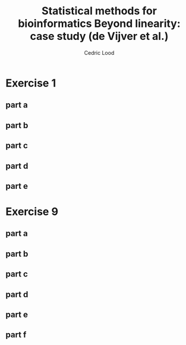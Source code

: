 #+TITLE: Statistical methods for bioinformatics \linebreak Beyond linearity: case study (de Vijver et al.)
#+AUTHOR: Cedric Lood
#+LATEX_CLASS: article
#+LATEX_CLASS_OPTIONS: [11pt, a4paper]
#+LATEX_HEADER: \usepackage[utf8]{inputenc}
#+LATEX_HEADER: \usepackage[english]{babel}
#+LATEX_HEADER: \usepackage{graphicx}
#+LATEX_HEADER: \usepackage[left=2.35cm, right=3.35cm, top=3.35cm, bottom=3.0cm]{geometry}
#+LATEX_HEADER: \usepackage{titling}

#+BEGIN_LaTeX
\graphicspath{ {figures/} }
\setlength{\droptitle}{-5em} 
\setlength{\parindent}{0cm}
#+END_LaTeX
#+OPTIONS: LaTeX:dvipng, toc:nil

* Exercise 1
** part a
** part b
** part c
** part d
** part e
* Exercise 9
** part a
** part b
** part c
** part d
** part e
** part f
* templates                                                        :noexport:

#+BEGIN_SRC R
#+END_SRC

#+BEGIN_EXAMPLE
#+END_EXAMPLE

#+BEGIN_LaTeX
\includegraphics[scale=0.4]{graph.pdf}
#+END_LaTeX


